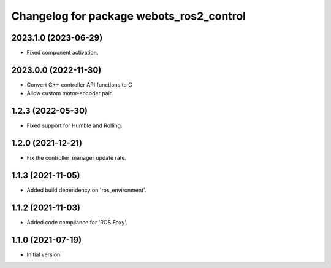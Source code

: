 ^^^^^^^^^^^^^^^^^^^^^^^^^^^^^^^^^^^^^^^^^^
Changelog for package webots_ros2_control
^^^^^^^^^^^^^^^^^^^^^^^^^^^^^^^^^^^^^^^^^^

2023.1.0 (2023-06-29)
------------------
* Fixed component activation.

2023.0.0 (2022-11-30)
------------------
* Convert C++ controller API functions to C
* Allow custom motor-encoder pair.

1.2.3 (2022-05-30)
------------------
* Fixed support for Humble and Rolling.

1.2.0 (2021-12-21)
------------------
* Fix the controller_manager update rate.

1.1.3 (2021-11-05)
------------------
* Added build dependency on 'ros_environment'.

1.1.2 (2021-11-03)
------------------
* Added code compliance for 'ROS Foxy'.

1.1.0 (2021-07-19)
------------------
* Initial version
